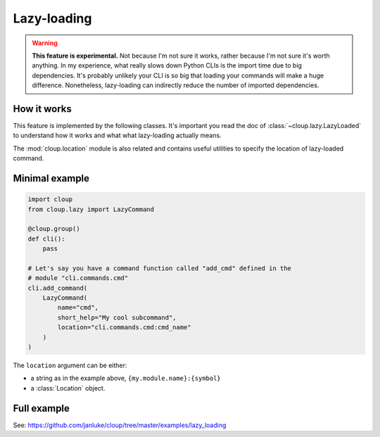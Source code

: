 Lazy-loading
============

.. versionadded:: 0.14.0

.. warning::
    **This feature is experimental.** Not because I'm not sure it works, rather
    because I'm not sure it's worth anything. In my experience, what really
    slows down Python CLIs is the import time due to big dependencies. It's
    probably unlikely your CLI is so big that loading your commands will make
    a huge difference. Nonetheless, lazy-loading can indirectly reduce the
    number of imported dependencies.


How it works
------------

This feature is implemented by the following classes.
It's important you read the doc of :class:`~cloup.lazy.LazyLoaded` to understand
how it works and what what lazy-loading actually means.

.. autosummary::

    ~cloup.lazy.LazyLoaded
    ~cloup.lazy.LazyCommand
    ~cloup.lazy.LazyGroup

The :mod:`cloup.location` module is also related and contains useful utilities
to specify the location of lazy-loaded command.


Minimal example
---------------

.. code-block:: python

    import cloup
    from cloup.lazy import LazyCommand

    @cloup.group()
    def cli():
        pass

    # Let's say you have a command function called "add_cmd" defined in the
    # module "cli.commands.cmd"
    cli.add_command(
        LazyCommand(
            name="cmd",
            short_help="My cool subcommand",
            location="cli.commands.cmd:cmd_name"
        )
    )

The ``location`` argument can be either:

- a string as in the example above, ``{my.module.name}:{symbol}``
- a :class:`Location` object.

Full example
------------
See: https://github.com/janluke/cloup/tree/master/examples/lazy_loading

